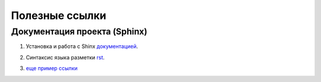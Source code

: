 Полезные ссылки
============


Документация проекта (Sphinx)
------------------

1. Установка и работа с Shinx документацией_.

.. _документацией: https://www.sphinx-doc.org/en/master/tutorial/deploying.html#id5

2. Синтаксис языка разметки rst_.

.. _rst: https://dockerrtd.readthedocs.io/text/03-sphinx/033_rst.html

3. `еще пример ссылки <http://librerussia.blogspot.ru/>`_